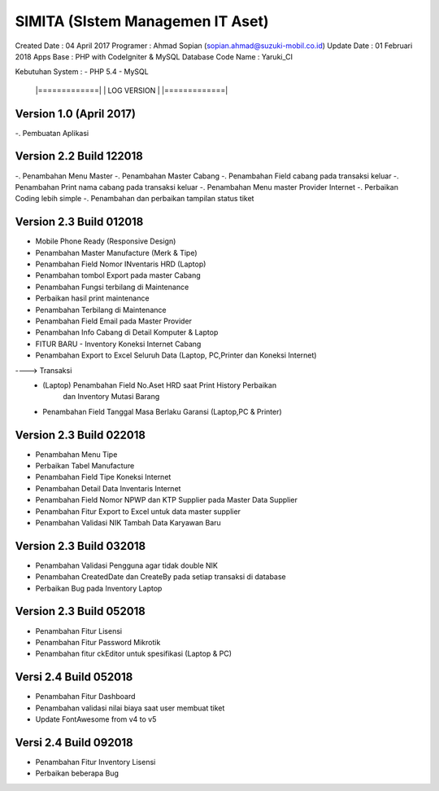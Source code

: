 SIMITA (SIstem Managemen IT Aset)
=================================
Created Date 	 : 04 April 2017
Programer 	 : Ahmad Sopian (sopian.ahmad@suzuki-mobil.co.id)
Update Date	 : 01 Februari 2018
Apps Base    	 : PHP with CodeIgniter & MySQL Database
Code Name	 : Yaruki_CI

Kebutuhan System :
- PHP 5.4
- MySQL





	|=============|
	| LOG VERSION | 
	|=============|

Version 1.0 (April 2017)
------------------------
-. Pembuatan Aplikasi

Version 2.2 Build 122018
------------------------
-. Penambahan Menu Master
-. Penambahan Master Cabang
-. Penambahan Field cabang pada transaksi keluar
-. Penambahan Print nama cabang pada transaksi keluar
-. Penambahan Menu master Provider Internet
-. Perbaikan Coding lebih simple
-. Penambahan dan perbaikan tampilan status tiket

Version 2.3 Build 012018
------------------------
- Mobile Phone Ready (Responsive Design)
- Penambahan Master Manufacture (Merk & Tipe)
- Penambahan Field Nomor INventaris HRD (Laptop)
- Penambahan tombol Export pada master Cabang
- Penambahan Fungsi terbilang di Maintenance
- Perbaikan hasil print maintenance
- Penambahan Terbilang di Maintenance
- Penambahan Field Email pada Master Provider
- Penambahan Info Cabang di Detail Komputer & Laptop
- FITUR BARU - Inventory Koneksi Internet Cabang
- Penambahan Export to Excel Seluruh Data (Laptop, PC,Printer dan Koneksi Internet)
----> Transaksi
	- (Laptop) Penambahan Field No.Aset HRD saat Print History Perbaikan
	  	   dan Inventory Mutasi Barang
	- Penambahan Field Tanggal Masa Berlaku Garansi (Laptop,PC & Printer)

Version 2.3 Build 022018
------------------------
- Penambahan Menu Tipe
- Perbaikan Tabel Manufacture
- Penambahan Field Tipe Koneksi Internet
- Penambahan Detail Data Inventaris Internet
- Penambahan Field Nomor NPWP dan KTP Supplier pada Master Data Supplier
- Penambahan Fitur Export to Excel untuk data master supplier
- Penambahan Validasi NIK Tambah Data Karyawan Baru

Version 2.3 Build 032018
------------------------
- Penambahan Validasi Pengguna agar tidak double NIK
- Penambahan CreatedDate dan CreateBy pada setiap transaksi di database
- Perbaikan Bug pada Inventory Laptop

Version 2.3 Build 052018
------------------------
- Penambahan Fitur Lisensi
- Penambahan Fitur Password Mikrotik
- Penambahan fitur ckEditor untuk spesifikasi (Laptop & PC)

Versi 2.4 Build 052018
----------------------
- Penambahan Fitur Dashboard
- Penambahan validasi nilai biaya saat user membuat tiket
- Update FontAwesome from v4 to v5

Versi 2.4 Build 092018
----------------------
- Penambahan Fitur Inventory Lisensi
- Perbaikan beberapa Bug
